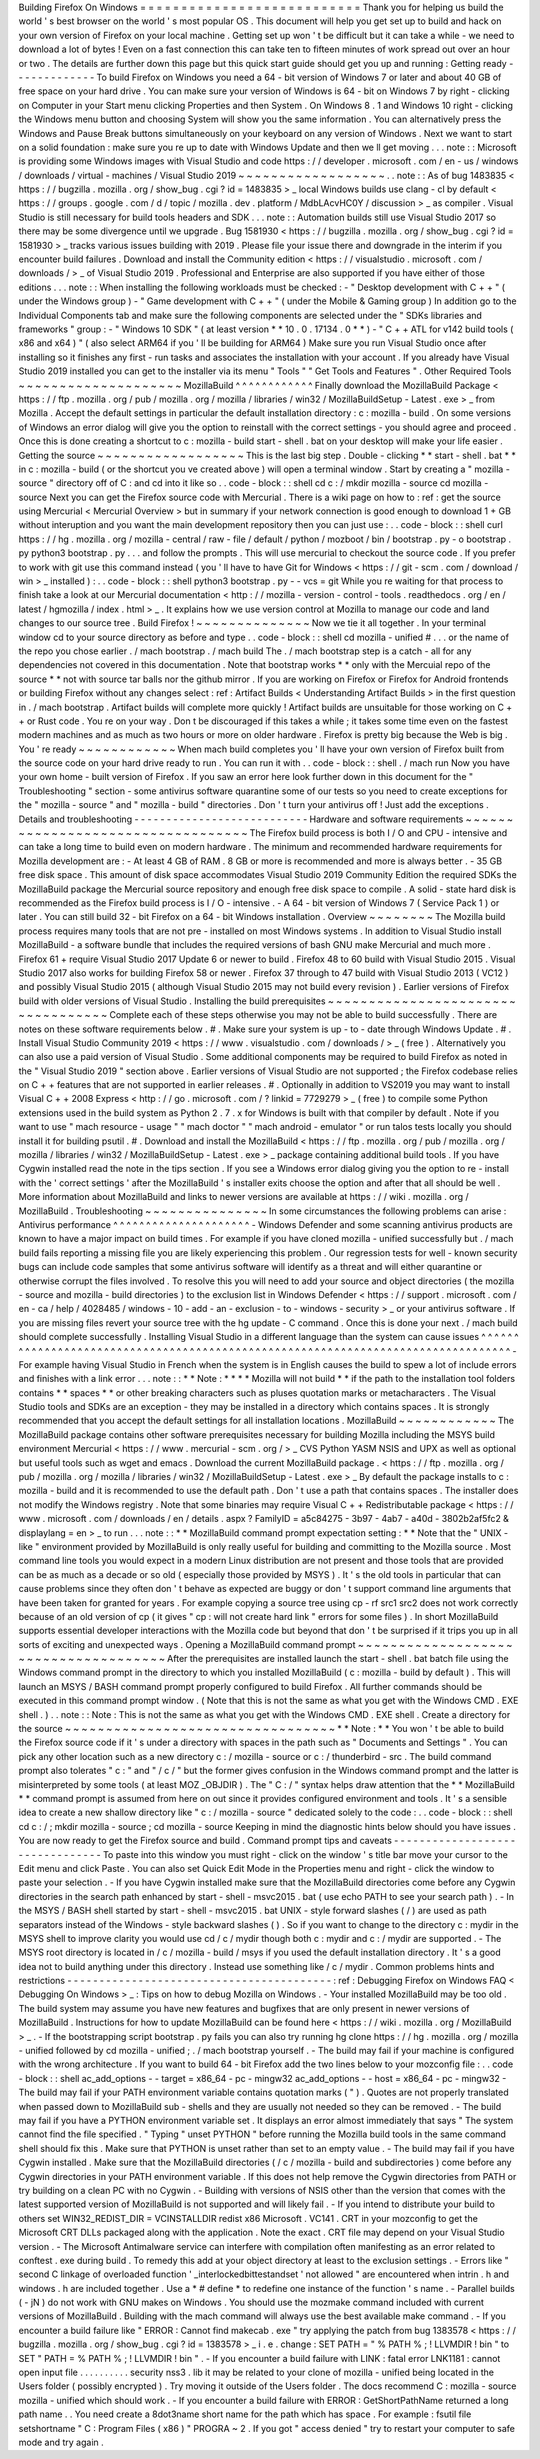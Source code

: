 Building
Firefox
On
Windows
=
=
=
=
=
=
=
=
=
=
=
=
=
=
=
=
=
=
=
=
=
=
=
=
=
=
=
Thank
you
for
helping
us
build
the
world
'
s
best
browser
on
the
world
'
s
most
popular
OS
.
This
document
will
help
you
get
set
up
to
build
and
hack
on
your
own
version
of
Firefox
on
your
local
machine
.
Getting
set
up
won
'
t
be
difficult
but
it
can
take
a
while
-
we
need
to
download
a
lot
of
bytes
!
Even
on
a
fast
connection
this
can
take
ten
to
fifteen
minutes
of
work
spread
out
over
an
hour
or
two
.
The
details
are
further
down
this
page
but
this
quick
start
guide
should
get
you
up
and
running
:
Getting
ready
-
-
-
-
-
-
-
-
-
-
-
-
-
To
build
Firefox
on
Windows
you
need
a
64
-
bit
version
of
Windows
7
or
later
and
about
40
GB
of
free
space
on
your
hard
drive
.
You
can
make
sure
your
version
of
Windows
is
64
-
bit
on
Windows
7
by
right
-
clicking
on
Computer
in
your
Start
menu
clicking
Properties
and
then
System
.
On
Windows
8
.
1
and
Windows
10
right
-
clicking
the
Windows
menu
button
and
choosing
System
will
show
you
the
same
information
.
You
can
alternatively
press
the
Windows
and
Pause
Break
buttons
simultaneously
on
your
keyboard
on
any
version
of
Windows
.
Next
we
want
to
start
on
a
solid
foundation
:
make
sure
you
re
up
to
date
with
Windows
Update
and
then
we
ll
get
moving
.
.
.
note
:
:
Microsoft
is
providing
some
Windows
images
with
Visual
Studio
and
code
https
:
/
/
developer
.
microsoft
.
com
/
en
-
us
/
windows
/
downloads
/
virtual
-
machines
/
Visual
Studio
2019
~
~
~
~
~
~
~
~
~
~
~
~
~
~
~
~
~
~
.
.
note
:
:
As
of
bug
1483835
<
https
:
/
/
bugzilla
.
mozilla
.
org
/
show_bug
.
cgi
?
id
=
1483835
>
_
local
Windows
builds
use
clang
-
cl
by
default
<
https
:
/
/
groups
.
google
.
com
/
d
/
topic
/
mozilla
.
dev
.
platform
/
MdbLAcvHC0Y
/
discussion
>
_
as
compiler
.
Visual
Studio
is
still
necessary
for
build
tools
headers
and
SDK
.
.
.
note
:
:
Automation
builds
still
use
Visual
Studio
2017
so
there
may
be
some
divergence
until
we
upgrade
.
Bug
1581930
<
https
:
/
/
bugzilla
.
mozilla
.
org
/
show_bug
.
cgi
?
id
=
1581930
>
_
tracks
various
issues
building
with
2019
.
Please
file
your
issue
there
and
downgrade
in
the
interim
if
you
encounter
build
failures
.
Download
and
install
the
Community
edition
<
https
:
/
/
visualstudio
.
microsoft
.
com
/
downloads
/
>
_
of
Visual
Studio
2019
.
Professional
and
Enterprise
are
also
supported
if
you
have
either
of
those
editions
.
.
.
note
:
:
When
installing
the
following
workloads
must
be
checked
:
-
"
Desktop
development
with
C
+
+
"
(
under
the
Windows
group
)
-
"
Game
development
with
C
+
+
"
(
under
the
Mobile
&
Gaming
group
)
In
addition
go
to
the
Individual
Components
tab
and
make
sure
the
following
components
are
selected
under
the
"
SDKs
libraries
and
frameworks
"
group
:
-
"
Windows
10
SDK
"
(
at
least
version
*
*
10
.
0
.
17134
.
0
*
*
)
-
"
C
+
+
ATL
for
v142
build
tools
(
x86
and
x64
)
"
(
also
select
ARM64
if
you
'
ll
be
building
for
ARM64
)
Make
sure
you
run
Visual
Studio
once
after
installing
so
it
finishes
any
first
-
run
tasks
and
associates
the
installation
with
your
account
.
If
you
already
have
Visual
Studio
2019
installed
you
can
get
to
the
installer
via
its
menu
"
Tools
"
"
Get
Tools
and
Features
"
.
Other
Required
Tools
~
~
~
~
~
~
~
~
~
~
~
~
~
~
~
~
~
~
~
~
MozillaBuild
^
^
^
^
^
^
^
^
^
^
^
^
Finally
download
the
MozillaBuild
Package
<
https
:
/
/
ftp
.
mozilla
.
org
/
pub
/
mozilla
.
org
/
mozilla
/
libraries
/
win32
/
MozillaBuildSetup
-
Latest
.
exe
>
_
from
Mozilla
.
Accept
the
default
settings
in
particular
the
default
installation
directory
:
c
:
\
mozilla
-
build
\
.
On
some
versions
of
Windows
an
error
dialog
will
give
you
the
option
to
reinstall
with
the
correct
settings
-
you
should
agree
and
proceed
.
Once
this
is
done
creating
a
shortcut
to
c
:
\
mozilla
-
build
\
start
-
shell
.
bat
on
your
desktop
will
make
your
life
easier
.
Getting
the
source
~
~
~
~
~
~
~
~
~
~
~
~
~
~
~
~
~
~
This
is
the
last
big
step
.
Double
-
clicking
*
*
start
-
shell
.
bat
*
*
in
c
:
\
mozilla
-
build
(
or
the
shortcut
you
ve
created
above
)
will
open
a
terminal
window
.
Start
by
creating
a
"
mozilla
-
source
"
directory
off
of
C
:
\
and
cd
into
it
like
so
.
.
code
-
block
:
:
shell
cd
c
:
/
mkdir
mozilla
-
source
cd
mozilla
-
source
Next
you
can
get
the
Firefox
source
code
with
Mercurial
.
There
is
a
wiki
page
on
how
to
:
ref
:
get
the
source
using
Mercurial
<
Mercurial
Overview
>
but
in
summary
if
your
network
connection
is
good
enough
to
download
1
+
GB
without
interuption
and
you
want
the
main
development
repository
then
you
can
just
use
:
.
.
code
-
block
:
:
shell
curl
https
:
/
/
hg
.
mozilla
.
org
/
mozilla
-
central
/
raw
-
file
/
default
/
python
/
mozboot
/
bin
/
bootstrap
.
py
-
o
bootstrap
.
py
python3
bootstrap
.
py
.
.
.
and
follow
the
prompts
.
This
will
use
mercurial
to
checkout
the
source
code
.
If
you
prefer
to
work
with
git
use
this
command
instead
(
you
'
ll
have
to
have
Git
for
Windows
<
https
:
/
/
git
-
scm
.
com
/
download
/
win
>
_
installed
)
:
.
.
code
-
block
:
:
shell
python3
bootstrap
.
py
-
-
vcs
=
git
While
you
re
waiting
for
that
process
to
finish
take
a
look
at
our
Mercurial
documentation
<
http
:
/
/
mozilla
-
version
-
control
-
tools
.
readthedocs
.
org
/
en
/
latest
/
hgmozilla
/
index
.
html
>
_
.
It
explains
how
we
use
version
control
at
Mozilla
to
manage
our
code
and
land
changes
to
our
source
tree
.
Build
Firefox
!
~
~
~
~
~
~
~
~
~
~
~
~
~
~
Now
we
tie
it
all
together
.
In
your
terminal
window
cd
to
your
source
directory
as
before
and
type
.
.
code
-
block
:
:
shell
cd
mozilla
-
unified
#
.
.
.
or
the
name
of
the
repo
you
chose
earlier
.
/
mach
bootstrap
.
/
mach
build
The
.
/
mach
bootstrap
step
is
a
catch
-
all
for
any
dependencies
not
covered
in
this
documentation
.
Note
that
bootstrap
works
*
*
only
with
the
Mercuial
repo
of
the
source
*
*
not
with
source
tar
balls
nor
the
github
mirror
.
If
you
are
working
on
Firefox
or
Firefox
for
Android
frontends
or
building
Firefox
without
any
changes
select
:
ref
:
Artifact
Builds
<
Understanding
Artifact
Builds
>
in
the
first
question
in
.
/
mach
bootstrap
.
Artifact
builds
will
complete
more
quickly
!
Artifact
builds
are
unsuitable
for
those
working
on
C
+
+
or
Rust
code
.
You
re
on
your
way
.
Don
t
be
discouraged
if
this
takes
a
while
;
it
takes
some
time
even
on
the
fastest
modern
machines
and
as
much
as
two
hours
or
more
on
older
hardware
.
Firefox
is
pretty
big
because
the
Web
is
big
.
You
'
re
ready
~
~
~
~
~
~
~
~
~
~
~
~
When
mach
build
completes
you
'
ll
have
your
own
version
of
Firefox
built
from
the
source
code
on
your
hard
drive
ready
to
run
.
You
can
run
it
with
.
.
code
-
block
:
:
shell
.
/
mach
run
Now
you
have
your
own
home
-
built
version
of
Firefox
.
If
you
saw
an
error
here
look
further
down
in
this
document
for
the
"
Troubleshooting
"
section
-
some
antivirus
software
quarantine
some
of
our
tests
so
you
need
to
create
exceptions
for
the
"
mozilla
-
source
"
and
"
mozilla
-
build
"
directories
.
Don
'
t
turn
your
antivirus
off
!
Just
add
the
exceptions
.
Details
and
troubleshooting
-
-
-
-
-
-
-
-
-
-
-
-
-
-
-
-
-
-
-
-
-
-
-
-
-
-
-
Hardware
and
software
requirements
~
~
~
~
~
~
~
~
~
~
~
~
~
~
~
~
~
~
~
~
~
~
~
~
~
~
~
~
~
~
~
~
~
~
The
Firefox
build
process
is
both
I
/
O
and
CPU
-
intensive
and
can
take
a
long
time
to
build
even
on
modern
hardware
.
The
minimum
and
recommended
hardware
requirements
for
Mozilla
development
are
:
-
At
least
4
GB
of
RAM
.
8
GB
or
more
is
recommended
and
more
is
always
better
.
-
35
GB
free
disk
space
.
This
amount
of
disk
space
accommodates
Visual
Studio
2019
Community
Edition
the
required
SDKs
the
MozillaBuild
package
the
Mercurial
source
repository
and
enough
free
disk
space
to
compile
.
A
solid
-
state
hard
disk
is
recommended
as
the
Firefox
build
process
is
I
/
O
-
intensive
.
-
A
64
-
bit
version
of
Windows
7
(
Service
Pack
1
)
or
later
.
You
can
still
build
32
-
bit
Firefox
on
a
64
-
bit
Windows
installation
.
Overview
~
~
~
~
~
~
~
~
The
Mozilla
build
process
requires
many
tools
that
are
not
pre
-
installed
on
most
Windows
systems
.
In
addition
to
Visual
Studio
install
MozillaBuild
-
a
software
bundle
that
includes
the
required
versions
of
bash
GNU
make
Mercurial
and
much
more
.
Firefox
61
+
require
Visual
Studio
2017
Update
6
or
newer
to
build
.
Firefox
48
to
60
build
with
Visual
Studio
2015
.
Visual
Studio
2017
also
works
for
building
Firefox
58
or
newer
.
Firefox
37
through
to
47
build
with
Visual
Studio
2013
(
VC12
)
and
possibly
Visual
Studio
2015
(
although
Visual
Studio
2015
may
not
build
every
revision
)
.
Earlier
versions
of
Firefox
build
with
older
versions
of
Visual
Studio
.
Installing
the
build
prerequisites
~
~
~
~
~
~
~
~
~
~
~
~
~
~
~
~
~
~
~
~
~
~
~
~
~
~
~
~
~
~
~
~
~
~
Complete
each
of
these
steps
otherwise
you
may
not
be
able
to
build
successfully
.
There
are
notes
on
these
software
requirements
below
.
#
.
Make
sure
your
system
is
up
-
to
-
date
through
Windows
Update
.
#
.
Install
Visual
Studio
Community
2019
<
https
:
/
/
www
.
visualstudio
.
com
/
downloads
/
>
_
(
free
)
.
Alternatively
you
can
also
use
a
paid
version
of
Visual
Studio
.
Some
additional
components
may
be
required
to
build
Firefox
as
noted
in
the
"
Visual
Studio
2019
"
section
above
.
Earlier
versions
of
Visual
Studio
are
not
supported
;
the
Firefox
codebase
relies
on
C
+
+
features
that
are
not
supported
in
earlier
releases
.
#
.
Optionally
in
addition
to
VS2019
you
may
want
to
install
Visual
C
+
+
2008
Express
<
http
:
/
/
go
.
microsoft
.
com
/
?
linkid
=
7729279
>
_
(
free
)
to
compile
some
Python
extensions
used
in
the
build
system
as
Python
2
.
7
.
x
for
Windows
is
built
with
that
compiler
by
default
.
Note
if
you
want
to
use
"
mach
resource
-
usage
"
"
mach
doctor
"
"
mach
android
-
emulator
"
or
run
talos
tests
locally
you
should
install
it
for
building
psutil
.
#
.
Download
and
install
the
MozillaBuild
<
https
:
/
/
ftp
.
mozilla
.
org
/
pub
/
mozilla
.
org
/
mozilla
/
libraries
/
win32
/
MozillaBuildSetup
-
Latest
.
exe
>
_
package
containing
additional
build
tools
.
If
you
have
Cygwin
installed
read
the
note
in
the
tips
section
.
If
you
see
a
Windows
error
dialog
giving
you
the
option
to
re
-
install
with
the
'
correct
settings
'
after
the
MozillaBuild
'
s
installer
exits
choose
the
option
and
after
that
all
should
be
well
.
More
information
about
MozillaBuild
and
links
to
newer
versions
are
available
at
https
:
/
/
wiki
.
mozilla
.
org
/
MozillaBuild
.
Troubleshooting
~
~
~
~
~
~
~
~
~
~
~
~
~
~
~
In
some
circumstances
the
following
problems
can
arise
:
Antivirus
performance
^
^
^
^
^
^
^
^
^
^
^
^
^
^
^
^
^
^
^
^
^
-
Windows
Defender
and
some
scanning
antivirus
products
are
known
to
have
a
major
impact
on
build
times
.
For
example
if
you
have
cloned
mozilla
-
unified
successfully
but
.
/
mach
build
fails
reporting
a
missing
file
you
are
likely
experiencing
this
problem
.
Our
regression
tests
for
well
-
known
security
bugs
can
include
code
samples
that
some
antivirus
software
will
identify
as
a
threat
and
will
either
quarantine
or
otherwise
corrupt
the
files
involved
.
To
resolve
this
you
will
need
to
add
your
source
and
object
directories
(
the
mozilla
-
source
and
mozilla
-
build
directories
)
to
the
exclusion
list
in
Windows
Defender
<
https
:
/
/
support
.
microsoft
.
com
/
en
-
ca
/
help
/
4028485
/
windows
-
10
-
add
-
an
-
exclusion
-
to
-
windows
-
security
>
_
or
your
antivirus
software
.
If
you
are
missing
files
revert
your
source
tree
with
the
hg
update
-
C
command
.
Once
this
is
done
your
next
.
/
mach
build
should
complete
successfully
.
Installing
Visual
Studio
in
a
different
language
than
the
system
can
cause
issues
^
^
^
^
^
^
^
^
^
^
^
^
^
^
^
^
^
^
^
^
^
^
^
^
^
^
^
^
^
^
^
^
^
^
^
^
^
^
^
^
^
^
^
^
^
^
^
^
^
^
^
^
^
^
^
^
^
^
^
^
^
^
^
^
^
^
^
^
^
^
^
^
^
^
^
^
^
^
^
^
^
-
For
example
having
Visual
Studio
in
French
when
the
system
is
in
English
causes
the
build
to
spew
a
lot
of
include
errors
and
finishes
with
a
link
error
.
.
.
note
:
:
*
*
Note
:
*
*
*
*
Mozilla
will
not
build
*
*
if
the
path
to
the
installation
tool
folders
contains
*
*
spaces
*
*
or
other
breaking
characters
such
as
pluses
quotation
marks
or
metacharacters
.
The
Visual
Studio
tools
and
SDKs
are
an
exception
-
they
may
be
installed
in
a
directory
which
contains
spaces
.
It
is
strongly
recommended
that
you
accept
the
default
settings
for
all
installation
locations
.
MozillaBuild
~
~
~
~
~
~
~
~
~
~
~
~
The
MozillaBuild
package
contains
other
software
prerequisites
necessary
for
building
Mozilla
including
the
MSYS
build
environment
Mercurial
<
https
:
/
/
www
.
mercurial
-
scm
.
org
/
>
_
CVS
Python
YASM
NSIS
and
UPX
as
well
as
optional
but
useful
tools
such
as
wget
and
emacs
.
Download
the
current
MozillaBuild
package
.
<
https
:
/
/
ftp
.
mozilla
.
org
/
pub
/
mozilla
.
org
/
mozilla
/
libraries
/
win32
/
MozillaBuildSetup
-
Latest
.
exe
>
_
By
default
the
package
installs
to
c
:
\
mozilla
-
build
and
it
is
recommended
to
use
the
default
path
.
Don
'
t
use
a
path
that
contains
spaces
.
The
installer
does
not
modify
the
Windows
registry
.
Note
that
some
binaries
may
require
Visual
C
+
+
Redistributable
package
<
https
:
/
/
www
.
microsoft
.
com
/
downloads
/
en
/
details
.
aspx
?
FamilyID
=
a5c84275
-
3b97
-
4ab7
-
a40d
-
3802b2af5fc2
&
displaylang
=
en
>
_
to
run
.
.
.
note
:
:
*
*
MozillaBuild
command
prompt
expectation
setting
:
*
*
Note
that
the
"
UNIX
-
like
"
environment
provided
by
MozillaBuild
is
only
really
useful
for
building
and
committing
to
the
Mozilla
source
.
Most
command
line
tools
you
would
expect
in
a
modern
Linux
distribution
are
not
present
and
those
tools
that
are
provided
can
be
as
much
as
a
decade
or
so
old
(
especially
those
provided
by
MSYS
)
.
It
'
s
the
old
tools
in
particular
that
can
cause
problems
since
they
often
don
'
t
behave
as
expected
are
buggy
or
don
'
t
support
command
line
arguments
that
have
been
taken
for
granted
for
years
.
For
example
copying
a
source
tree
using
cp
-
rf
src1
src2
does
not
work
correctly
because
of
an
old
version
of
cp
(
it
gives
"
cp
:
will
not
create
hard
link
"
errors
for
some
files
)
.
In
short
MozillaBuild
supports
essential
developer
interactions
with
the
Mozilla
code
but
beyond
that
don
'
t
be
surprised
if
it
trips
you
up
in
all
sorts
of
exciting
and
unexpected
ways
.
Opening
a
MozillaBuild
command
prompt
~
~
~
~
~
~
~
~
~
~
~
~
~
~
~
~
~
~
~
~
~
~
~
~
~
~
~
~
~
~
~
~
~
~
~
~
~
After
the
prerequisites
are
installed
launch
the
start
-
shell
.
bat
batch
file
using
the
Windows
command
prompt
in
the
directory
to
which
you
installed
MozillaBuild
(
c
:
\
mozilla
-
build
by
default
)
.
This
will
launch
an
MSYS
/
BASH
command
prompt
properly
configured
to
build
Firefox
.
All
further
commands
should
be
executed
in
this
command
prompt
window
.
(
Note
that
this
is
not
the
same
as
what
you
get
with
the
Windows
CMD
.
EXE
shell
.
)
.
.
note
:
:
Note
:
This
is
not
the
same
as
what
you
get
with
the
Windows
CMD
.
EXE
shell
.
Create
a
directory
for
the
source
~
~
~
~
~
~
~
~
~
~
~
~
~
~
~
~
~
~
~
~
~
~
~
~
~
~
~
~
~
~
~
~
~
*
*
Note
:
*
*
You
won
'
t
be
able
to
build
the
Firefox
source
code
if
it
'
s
under
a
directory
with
spaces
in
the
path
such
as
"
Documents
and
Settings
"
.
You
can
pick
any
other
location
such
as
a
new
directory
c
:
/
mozilla
-
source
or
c
:
/
thunderbird
-
src
.
The
build
command
prompt
also
tolerates
"
c
:
\
\
"
and
"
/
c
/
"
but
the
former
gives
confusion
in
the
Windows
command
prompt
and
the
latter
is
misinterpreted
by
some
tools
(
at
least
MOZ
\
_OBJDIR
)
.
The
"
C
:
/
"
syntax
helps
draw
attention
that
the
*
*
MozillaBuild
*
*
command
prompt
is
assumed
from
here
on
out
since
it
provides
configured
environment
and
tools
.
It
'
s
a
sensible
idea
to
create
a
new
shallow
directory
like
"
c
:
/
mozilla
-
source
"
dedicated
solely
to
the
code
:
.
.
code
-
block
:
:
shell
cd
c
:
/
;
mkdir
mozilla
-
source
;
cd
mozilla
-
source
Keeping
in
mind
the
diagnostic
hints
below
should
you
have
issues
.
You
are
now
ready
to
get
the
Firefox
source
and
build
.
Command
prompt
tips
and
caveats
-
-
-
-
-
-
-
-
-
-
-
-
-
-
-
-
-
-
-
-
-
-
-
-
-
-
-
-
-
-
-
-
To
paste
into
this
window
you
must
right
-
click
on
the
window
'
s
title
bar
move
your
cursor
to
the
Edit
menu
and
click
Paste
.
You
can
also
set
Quick
Edit
Mode
in
the
Properties
menu
and
right
-
click
the
window
to
paste
your
selection
.
-
If
you
have
Cygwin
installed
make
sure
that
the
MozillaBuild
directories
come
before
any
Cygwin
directories
in
the
search
path
enhanced
by
start
-
shell
-
msvc2015
.
bat
(
use
echo
PATH
to
see
your
search
path
)
.
-
In
the
MSYS
/
BASH
shell
started
by
start
-
shell
-
msvc2015
.
bat
UNIX
-
style
forward
slashes
(
/
)
are
used
as
path
separators
instead
of
the
Windows
-
style
backward
slashes
(
\
\
)
.
So
if
you
want
to
change
to
the
directory
c
:
\
mydir
in
the
MSYS
shell
to
improve
clarity
you
would
use
cd
/
c
/
mydir
though
both
c
:
\
mydir
and
c
:
/
mydir
are
supported
.
-
The
MSYS
root
directory
is
located
in
/
c
/
mozilla
-
build
/
msys
if
you
used
the
default
installation
directory
.
It
'
s
a
good
idea
not
to
build
anything
under
this
directory
.
Instead
use
something
like
/
c
/
mydir
.
Common
problems
hints
and
restrictions
-
-
-
-
-
-
-
-
-
-
-
-
-
-
-
-
-
-
-
-
-
-
-
-
-
-
-
-
-
-
-
-
-
-
-
-
-
-
-
-
-
:
ref
:
Debugging
Firefox
on
Windows
FAQ
<
Debugging
On
Windows
>
_
:
Tips
on
how
to
debug
Mozilla
on
Windows
.
-
Your
installed
MozillaBuild
may
be
too
old
.
The
build
system
may
assume
you
have
new
features
and
bugfixes
that
are
only
present
in
newer
versions
of
MozillaBuild
.
Instructions
for
how
to
update
MozillaBuild
can
be
found
here
<
https
:
/
/
wiki
.
mozilla
.
org
/
MozillaBuild
>
_
.
-
If
the
bootstrapping
script
bootstrap
.
py
fails
you
can
also
try
running
hg
clone
https
:
/
/
hg
.
mozilla
.
org
/
mozilla
-
unified
followed
by
cd
mozilla
-
unified
;
.
/
mach
bootstrap
yourself
.
-
The
build
may
fail
if
your
machine
is
configured
with
the
wrong
architecture
.
If
you
want
to
build
64
-
bit
Firefox
add
the
two
lines
below
to
your
mozconfig
file
:
.
.
code
-
block
:
:
shell
ac_add_options
-
-
target
=
x86_64
-
pc
-
mingw32
ac_add_options
-
-
host
=
x86_64
-
pc
-
mingw32
-
The
build
may
fail
if
your
PATH
environment
variable
contains
quotation
marks
(
"
)
.
Quotes
are
not
properly
translated
when
passed
down
to
MozillaBuild
sub
-
shells
and
they
are
usually
not
needed
so
they
can
be
removed
.
-
The
build
may
fail
if
you
have
a
PYTHON
environment
variable
set
.
It
displays
an
error
almost
immediately
that
says
"
The
system
cannot
find
the
file
specified
.
"
Typing
"
unset
PYTHON
"
before
running
the
Mozilla
build
tools
in
the
same
command
shell
should
fix
this
.
Make
sure
that
PYTHON
is
unset
rather
than
set
to
an
empty
value
.
-
The
build
may
fail
if
you
have
Cygwin
installed
.
Make
sure
that
the
MozillaBuild
directories
(
/
c
/
mozilla
-
build
and
subdirectories
)
come
before
any
Cygwin
directories
in
your
PATH
environment
variable
.
If
this
does
not
help
remove
the
Cygwin
directories
from
PATH
or
try
building
on
a
clean
PC
with
no
Cygwin
.
-
Building
with
versions
of
NSIS
other
than
the
version
that
comes
with
the
latest
supported
version
of
MozillaBuild
is
not
supported
and
will
likely
fail
.
-
If
you
intend
to
distribute
your
build
to
others
set
WIN32_REDIST_DIR
=
VCINSTALLDIR
\
redist
\
x86
\
Microsoft
.
VC141
.
CRT
in
your
mozconfig
to
get
the
Microsoft
CRT
DLLs
packaged
along
with
the
application
.
Note
the
exact
.
CRT
file
may
depend
on
your
Visual
Studio
version
.
-
The
Microsoft
Antimalware
service
can
interfere
with
compilation
often
manifesting
as
an
error
related
to
conftest
.
exe
during
build
.
To
remedy
this
add
at
your
object
directory
at
least
to
the
exclusion
settings
.
-
Errors
like
"
second
C
linkage
of
overloaded
function
'
\
_interlockedbittestandset
'
not
allowed
"
are
encountered
when
intrin
.
h
and
windows
.
h
are
included
together
.
Use
a
*
#
define
*
to
redefine
one
instance
of
the
function
'
s
name
.
-
Parallel
builds
(
-
jN
)
do
not
work
with
GNU
makes
on
Windows
.
You
should
use
the
mozmake
command
included
with
current
versions
of
MozillaBuild
.
Building
with
the
mach
command
will
always
use
the
best
available
make
command
.
-
If
you
encounter
a
build
failure
like
"
ERROR
:
Cannot
find
makecab
.
exe
"
try
applying
the
patch
from
bug
1383578
<
https
:
/
/
bugzilla
.
mozilla
.
org
/
show_bug
.
cgi
?
id
=
1383578
>
_
i
.
e
.
change
:
SET
PATH
=
"
%
PATH
%
;
!
LLVMDIR
!
\
bin
"
to
SET
"
PATH
=
%
PATH
%
;
!
LLVMDIR
!
\
bin
"
.
-
If
you
encounter
a
build
failure
with
LINK
:
fatal
error
LNK1181
:
cannot
open
input
file
.
.
\
.
.
\
.
.
\
.
.
\
.
.
\
security
\
nss3
.
lib
it
may
be
related
to
your
clone
of
mozilla
-
unified
being
located
in
the
Users
folder
(
possibly
encrypted
)
.
Try
moving
it
outside
of
the
Users
folder
.
The
docs
recommend
C
:
\
mozilla
-
source
\
mozilla
-
unified
which
should
work
.
-
If
you
encounter
a
build
failure
with
ERROR
:
GetShortPathName
returned
a
long
path
name
.
.
You
need
create
a
8dot3name
short
name
for
the
path
which
has
space
.
For
example
:
fsutil
file
setshortname
"
C
:
\
\
Program
Files
(
x86
)
"
PROGRA
~
2
.
If
you
got
"
access
denied
"
try
to
restart
your
computer
to
safe
mode
and
try
again
.
